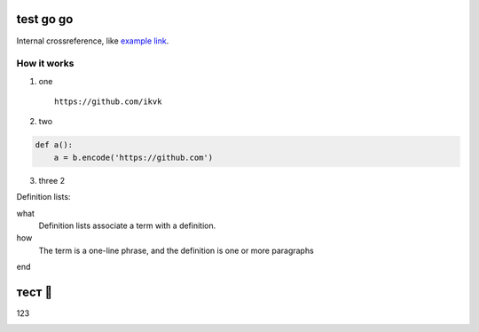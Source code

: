 test go go
==========

.. image:: https://github.com/ikvk/test/blob/master/tux.png

Internal crossreference, like `example link`_.

How it works
------------

1. one

  ::

    https://github.com/ikvk

2. two

.. code-block:: python

    def a():
        a = b.encode('https://github.com')

3. three 2





Definition lists:

what
  Definition lists associate a term with
  a definition.

how
  The term is a one-line phrase, and the
  definition is one or more paragraphs


.. _`example link`:

end

тест 📧
=======

123

|shield_dm| |shield_ver| |shield_lec| |shield_py|

.. |shield_dm| image:: https://img.shields.io/pypi/dm/imap_tools.svg
.. |shield_ver| image:: https://img.shields.io/pypi/v/imap_tools.svg
.. |shield_lec| image:: https://img.shields.io/pypi/l/imap_tools.svg
.. |shield_py| image:: https://img.shields.io/pypi/pyversions/imap_tools.svg
